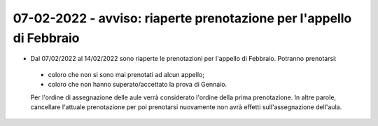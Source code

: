 07-02-2022 - avviso: riaperte prenotazione per l'appello di Febbraio
--------------------------------------------------------------------

*  Dal 07/02/2022 al 14/02/2022 sono riaperte le prenotazioni per l'appello di Febbraio. Potranno prenotarsi: 

  * coloro che non si sono mai prenotati ad alcun appello;
  * coloro che non hanno superato/accettato la prova di Gennaio.

  Per l'ordine di assegnazione delle aule verrà considerato l'ordine della prima prenotazione.
  In altre parole, cancellare l'attuale prenotazione per poi prenotarsi nuovamente non avrà effetti sull'assegnazione dell'aula.

